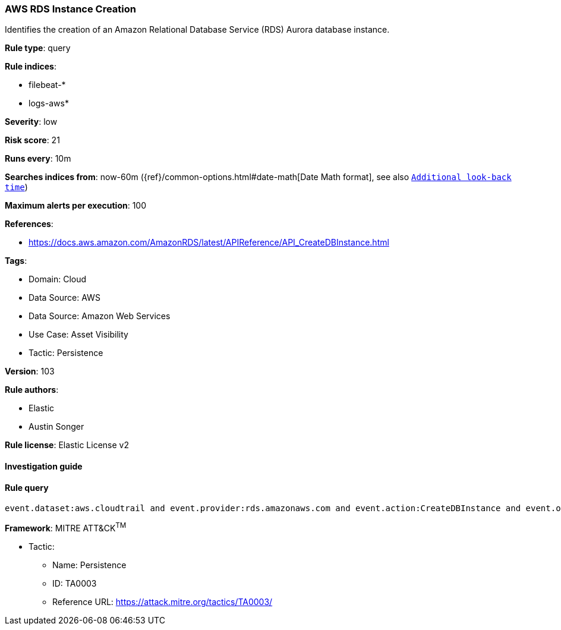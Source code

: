 [[prebuilt-rule-8-6-7-aws-rds-instance-creation]]
=== AWS RDS Instance Creation

Identifies the creation of an Amazon Relational Database Service (RDS) Aurora database instance.

*Rule type*: query

*Rule indices*: 

* filebeat-*
* logs-aws*

*Severity*: low

*Risk score*: 21

*Runs every*: 10m

*Searches indices from*: now-60m ({ref}/common-options.html#date-math[Date Math format], see also <<rule-schedule, `Additional look-back time`>>)

*Maximum alerts per execution*: 100

*References*: 

* https://docs.aws.amazon.com/AmazonRDS/latest/APIReference/API_CreateDBInstance.html

*Tags*: 

* Domain: Cloud
* Data Source: AWS
* Data Source: Amazon Web Services
* Use Case: Asset Visibility
* Tactic: Persistence

*Version*: 103

*Rule authors*: 

* Elastic
* Austin Songer

*Rule license*: Elastic License v2


==== Investigation guide


[source, markdown]
----------------------------------

----------------------------------

==== Rule query


[source, js]
----------------------------------
event.dataset:aws.cloudtrail and event.provider:rds.amazonaws.com and event.action:CreateDBInstance and event.outcome:success

----------------------------------

*Framework*: MITRE ATT&CK^TM^

* Tactic:
** Name: Persistence
** ID: TA0003
** Reference URL: https://attack.mitre.org/tactics/TA0003/
